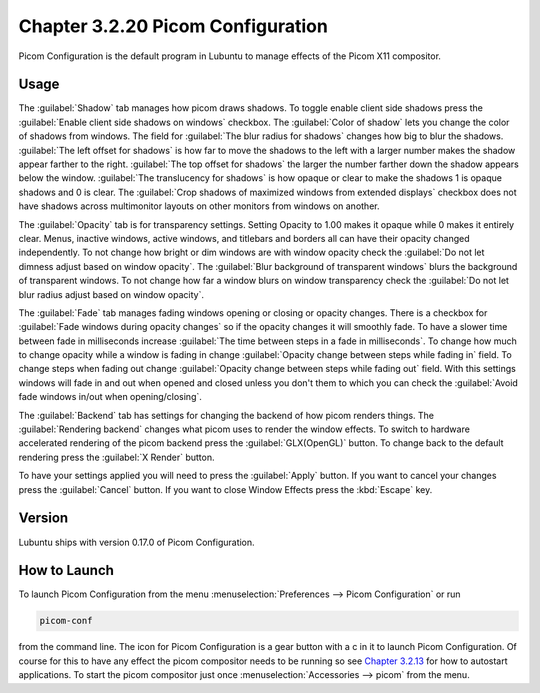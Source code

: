 Chapter 3.2.20 Picom Configuration
==================================

Picom Configuration is the default program in Lubuntu to manage effects of the Picom X11 compositor. 

Usage
------
The :guilabel:`Shadow` tab manages how picom draws shadows. To toggle enable client side shadows press the :guilabel:`Enable client side shadows on windows` checkbox. The :guilabel:`Color of shadow` lets you change the color of shadows from windows. The field for :guilabel:`The blur radius for shadows` changes how big to blur the shadows. :guilabel:`The left offset for shadows` is how far to move the shadows to the left with a larger number makes the shadow appear farther to the right. :guilabel:`The top offset for shadows` the larger the number farther down the shadow appears below the window. :guilabel:`The translucency for shadows` is how opaque or clear to make the shadows 1 is opaque shadows and 0 is clear. The :guilabel:`Crop shadows of maximized windows from extended displays` checkbox does not have shadows across multimonitor layouts on other monitors from windows on another.  

.. image:: picom-conf-shadow.png

The :guilabel:`Opacity` tab is for transparency settings. Setting Opacity to 1.00 makes it opaque while 0 makes it entirely clear. Menus, inactive windows, active windows, and titlebars and borders all can have their opacity changed independently. To not change how bright or dim windows are with window opacity check the :guilabel:`Do not let dimness adjust based on window opacity`. The :guilabel:`Blur background of transparent windows` blurs the background of transparent windows. To not change how far a window blurs on window transparency check the :guilabel:`Do not let blur radius adjust based on window opacity`.

.. image:: compton_conf_opacity.png

The :guilabel:`Fade` tab manages fading windows opening or closing or opacity changes. There is a checkbox for :guilabel:`Fade windows during opacity changes` so if the opacity changes it will smoothly fade. To have a slower time between fade in milliseconds increase :guilabel:`The time between steps in a fade in milliseconds`. To change how much to change opacity while a window is fading in change :guilabel:`Opacity change between steps while fading in` field. To change steps when fading out change :guilabel:`Opacity change between steps while fading out` field. With this settings windows will fade in and out when opened and closed unless you don't them to which you can check the :guilabel:`Avoid fade windows in/out when opening/closing`.  

.. image:: picom_conf_fade.png

The :guilabel:`Backend` tab has settings for changing the backend of how picom renders things. The :guilabel:`Rendering backend` changes what picom uses to render the window effects. To switch to hardware accelerated rendering of the picom backend press the :guilabel:`GLX(OpenGL)` button. To change back to the default rendering press the :guilabel:`X Render` button.

To have your settings applied you will need to press the :guilabel:`Apply` button. If you want to cancel your changes press the :guilabel:`Cancel` button. If you want to close Window Effects press the :kbd:`Escape` key.

Version
-------
Lubuntu ships with version 0.17.0 of Picom Configuration.

How to Launch
-------------
To launch Picom Configuration from the menu :menuselection:`Preferences --> Picom Configuration` or run

.. code:: 

   picom-conf
  
from the command line. The icon for Picom Configuration is a gear button with a c in it to launch Picom Configuration. Of course for this to have any effect the picom compositor needs to be running so see `Chapter 3.2.13 <https://manual.lubuntu.me/3/3.2/3.2.13/session_settings.html>`_ for how to autostart applications. To start the picom compositor just once :menuselection:`Accessories --> picom` from the menu. 
